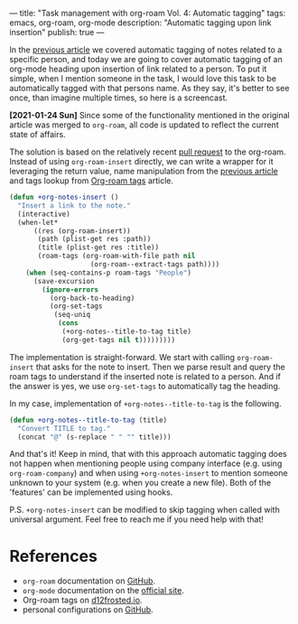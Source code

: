 ---
title: "Task management with org-roam Vol. 4: Automatic tagging"
tags: emacs, org-roam, org-mode
description: "Automatic tagging upon link insertion"
publish: true
---

In the [[https://d12frosted.io/posts/2020-06-25-task-management-with-roam-vol3.html][previous article]] we covered automatic tagging of notes related to a
specific person, and today we are going to cover automatic tagging of an
org-mode heading upon insertion of link related to a person. To put it simple,
when I mention someone in the task, I would love this task to be automatically
tagged with that persons name. As they say, it's better to see once, than
imagine multiple times, so here is a screencast.

#+BEGIN_EXPORT html
<div class="post-image">
<img src="/images/org-notes-insert.gif" />
</div>
#+END_EXPORT

*[2021-01-24 Sun]* Since some of the functionality mentioned in the original
article was merged to =org-roam=, all code is updated to reflect the current
state of affairs.

#+BEGIN_HTML
<!--more-->
#+END_HTML

The solution is based on the relatively recent [[https://github.com/org-roam/org-roam/pull/839][pull request]] to the org-roam.
Instead of using =org-roam-insert= directly, we can write a wrapper for it
leveraging the return value, name manipulation from the [[https://d12frosted.io/posts/2020-06-25-task-management-with-roam-vol3.html][previous article]] and
tags lookup from [[http://localhost:8000/posts/2020-06-10-org-roam-tags.html][Org-roam tags]] article.

#+begin_src emacs-lisp
  (defun +org-notes-insert ()
    "Insert a link to the note."
    (interactive)
    (when-let*
        ((res (org-roam-insert))
         (path (plist-get res :path))
         (title (plist-get res :title))
         (roam-tags (org-roam-with-file path nil
                      (org-roam--extract-tags path))))
      (when (seq-contains-p roam-tags "People")
        (save-excursion
          (ignore-errors
            (org-back-to-heading)
            (org-set-tags
             (seq-uniq
              (cons
               (+org-notes--title-to-tag title)
               (org-get-tags nil t)))))))))
#+end_src

The implementation is straight-forward. We start with calling =org-roam-insert=
that asks for the note to insert. Then we parse result and query the roam tags
to understand if the inserted note is related to a person. And if the answer is
yes, we use =org-set-tags= to automatically tag the heading.

In my case, implementation of =+org-notes--title-to-tag= is the following.

#+begin_src emacs-lisp
  (defun +org-notes--title-to-tag (title)
    "Convert TITLE to tag."
    (concat "@" (s-replace " " "" title)))
#+end_src

And that's it! Keep in mind, that with this approach automatic tagging does not
happen when mentioning people using company interface (e.g. using
=org-roam-company=) and when using =+org-notes-insert= to mention someone
unknown to your system (e.g. when you create a new file). Both of the 'features'
can be implemented using hooks.

P.S. =+org-notes-insert= can be modified to skip tagging when called with
universal argument. Feel free to reach me if you need help with that!

* References

- =org-roam= documentation on [[https://github.com/org-roam/org-roam][GitHub]].
- =org-mode= documentation on the [[https://orgmode.org][official site]].
- Org-roam tags on [[https://d12frosted.io/posts/2020-06-10-org-roam-tags.html][d12frosted.io]].
- personal configurations on [[https://github.com/d12frosted/environment/blob/master/emacs/lisp/%2Borg-notes.el][GitHub]].
